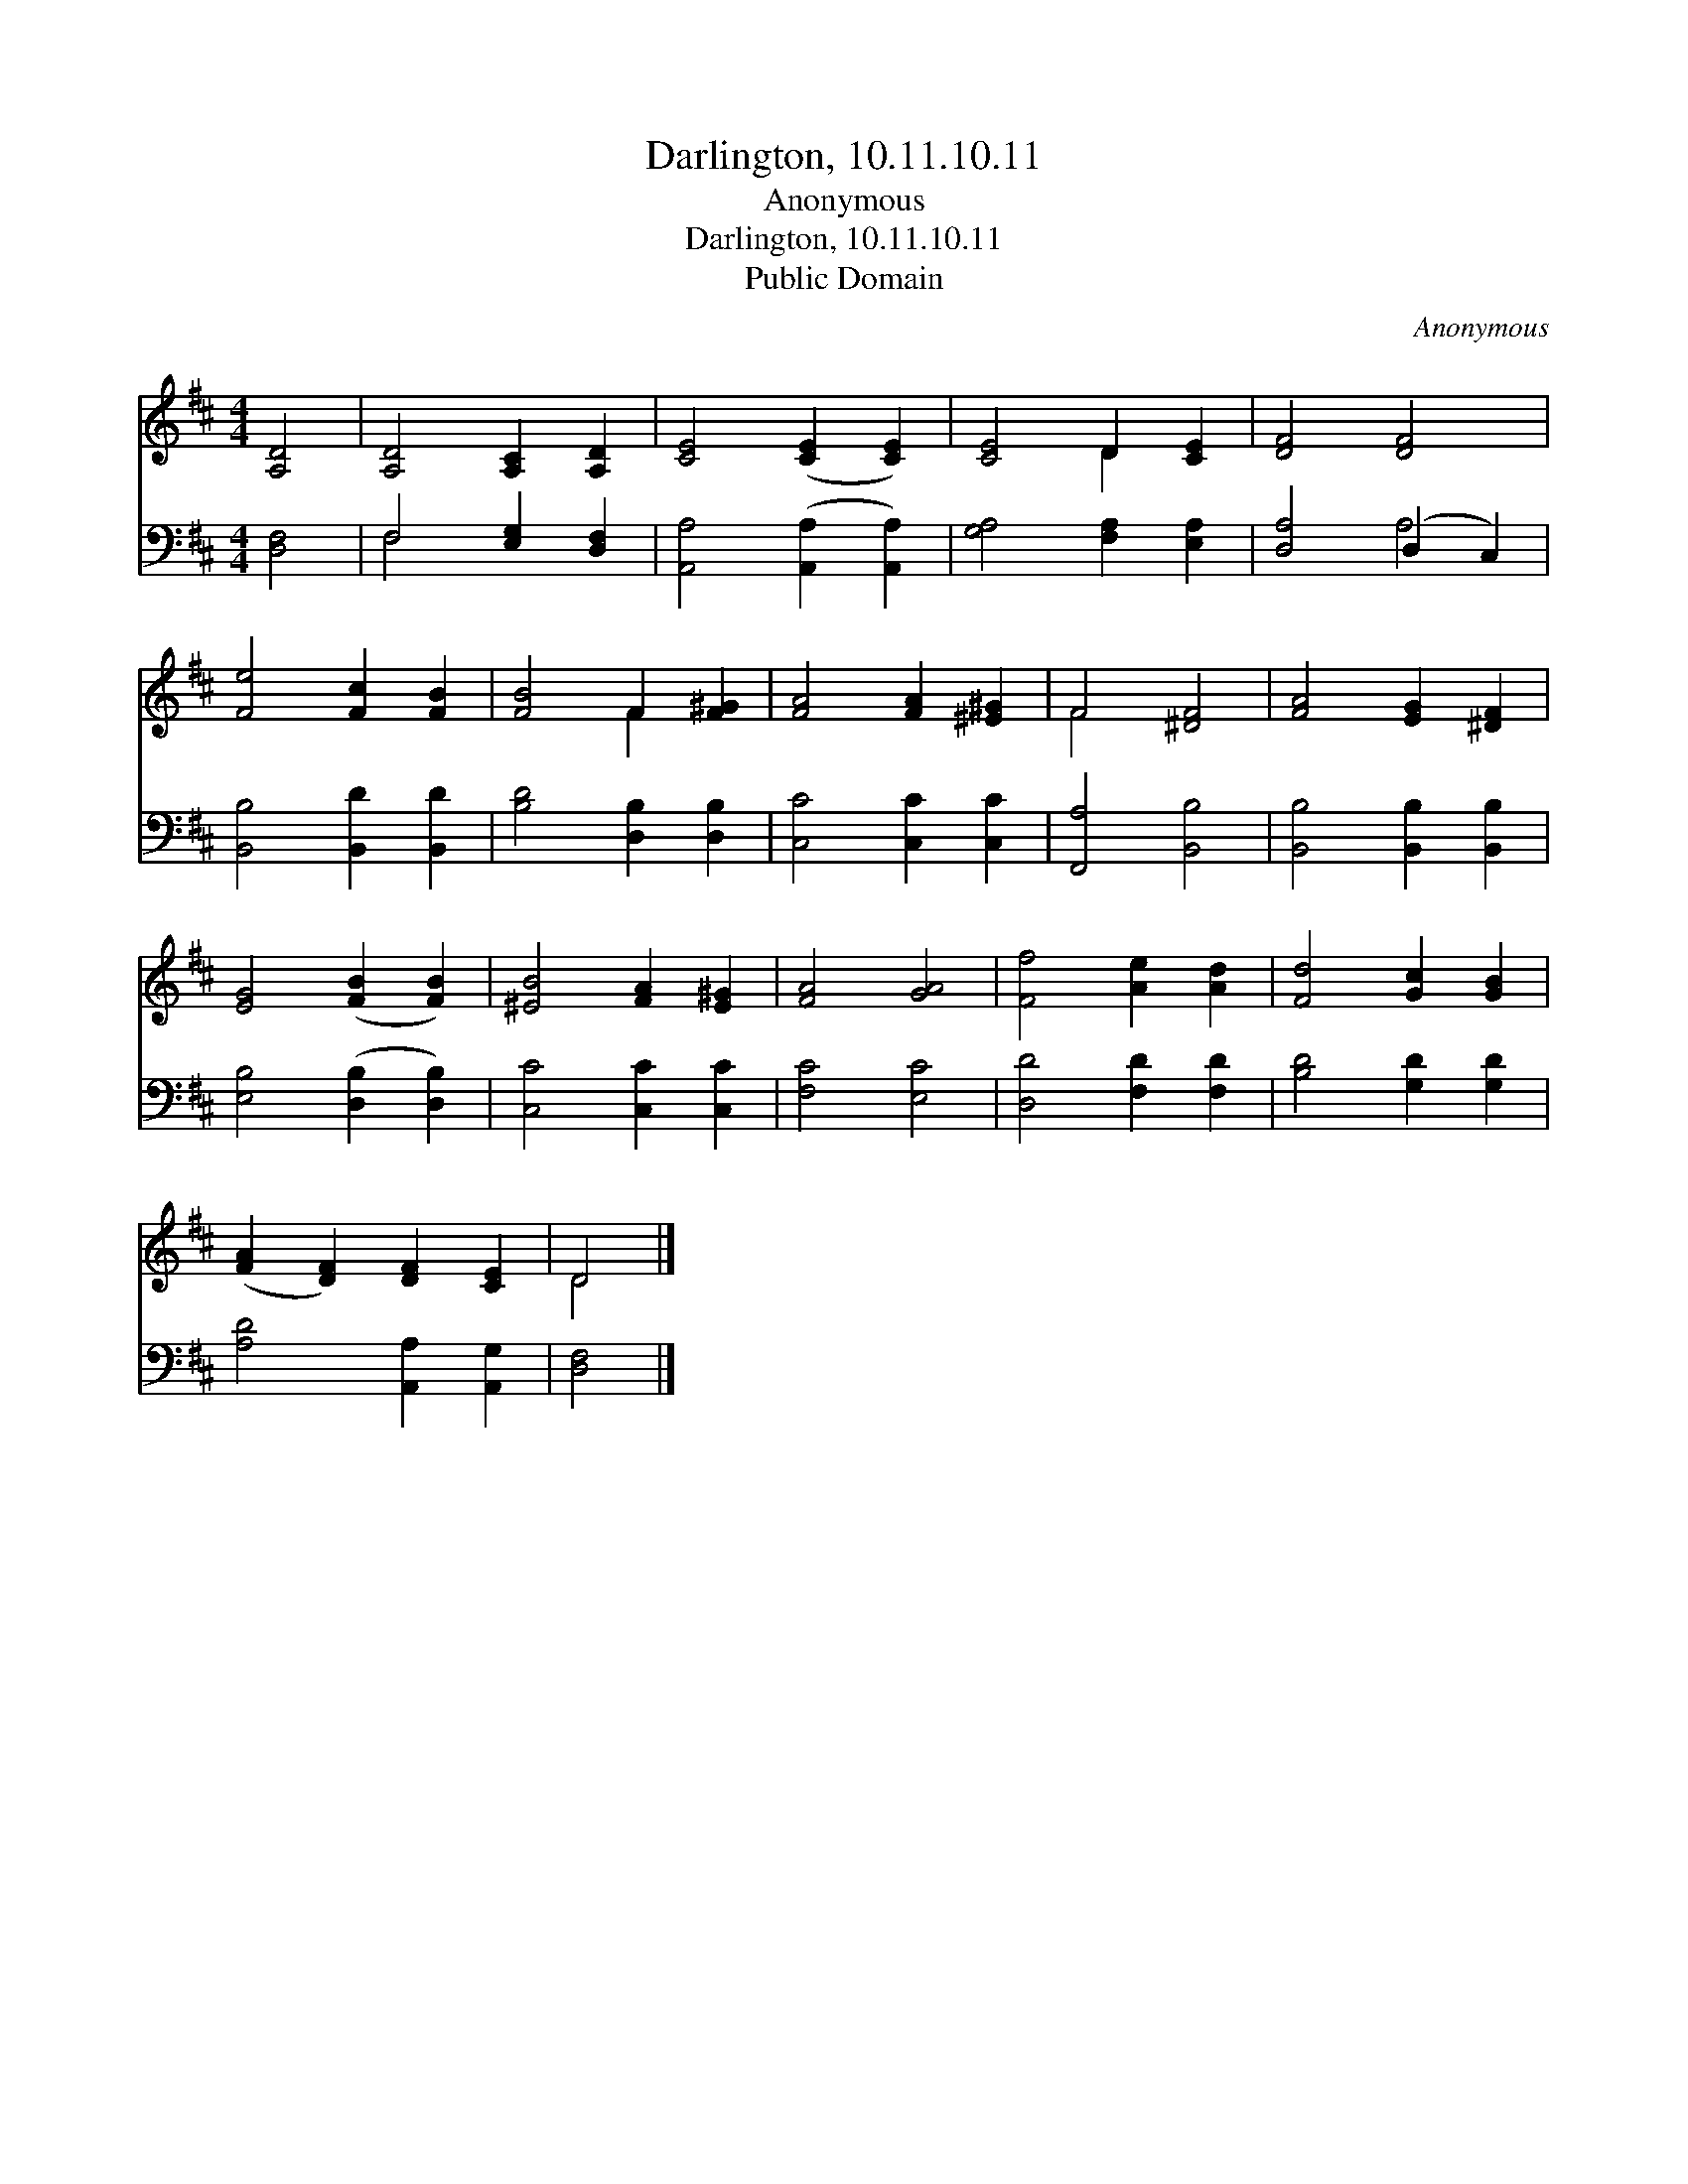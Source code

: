 X:1
T:Darlington, 10.11.10.11
T:Anonymous
T:Darlington, 10.11.10.11
T:Public Domain
C:Anonymous
Z:Public Domain
%%score ( 1 2 ) ( 3 4 )
L:1/8
M:4/4
K:D
V:1 treble 
V:2 treble 
V:3 bass 
V:4 bass 
V:1
 [A,D]4 | [A,D]4 [A,C]2 [A,D]2 | [CE]4 ([CE]2 [CE]2) | [CE]4 D2 [CE]2 | [DF]4 [DF]4 | %5
 [Fe]4 [Fc]2 [FB]2 | [FB]4 F2 [F^G]2 | [FA]4 [FA]2 [^E^G]2 | F4 [^DF]4 | [FA]4 [EG]2 [^DF]2 | %10
 [EG]4 ([FB]2 [FB]2) | [^EB]4 [FA]2 [E^G]2 | [FA]4 [GA]4 | [Ff]4 [Ae]2 [Ad]2 | [Fd]4 [Gc]2 [GB]2 | %15
 ([FA]2 [DF]2) [DF]2 [CE]2 | D4 |] %17
V:2
 x4 | x8 | x8 | x4 D2 x2 | x8 | x8 | x4 F2 x2 | x8 | F4 x4 | x8 | x8 | x8 | x8 | x8 | x8 | x8 | %16
 D4 |] %17
V:3
 [D,F,]4 | F,4 [E,G,]2 [D,F,]2 | [A,,A,]4 ([A,,A,]2 [A,,A,]2) | [G,A,]4 [F,A,]2 [E,A,]2 | %4
 [D,A,]4 (D,2 C,2) | [B,,B,]4 [B,,D]2 [B,,D]2 | [B,D]4 [D,B,]2 [D,B,]2 | [C,C]4 [C,C]2 [C,C]2 | %8
 [F,,A,]4 [B,,B,]4 | [B,,B,]4 [B,,B,]2 [B,,B,]2 | [E,B,]4 ([D,B,]2 [D,B,]2) | %11
 [C,C]4 [C,C]2 [C,C]2 | [F,C]4 [E,C]4 | [D,D]4 [F,D]2 [F,D]2 | [B,D]4 [G,D]2 [G,D]2 | %15
 [A,D]4 [A,,A,]2 [A,,G,]2 | [D,F,]4 |] %17
V:4
 x4 | F,4 x4 | x8 | x8 | x4 A,4 | x8 | x8 | x8 | x8 | x8 | x8 | x8 | x8 | x8 | x8 | x8 | x4 |] %17

